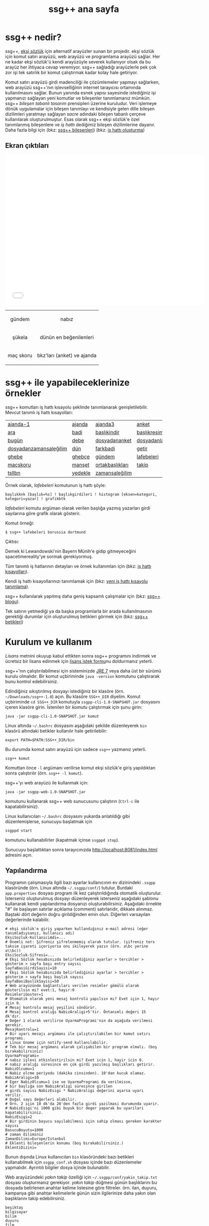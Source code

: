 #+TITLE: ssg++ ana sayfa
# C-c C-e X ssgpp
# C-c C-e P x ssgpp ya da org-publish-project > ssgpp
# #+STYLE: <link rel="stylesheet" type="text/css" href="./css/stylesheet.css" /> <link rel="stylesheet" type="text/css" href="http://fonts.googleapis.com/css?family=Droid Sans" /> 

* ssg++ nedir?

ssg++, [[http://antik.eksisozluk.com][ekşi sözlük]] için alternatif arayüzler sunan bir projedir. ekşi sözlük için komut satırı arayüzü, web arayüzü ve programlama arayüzü sağlar. 
Her ne kadar ekşi sözlük'ü kendi arayüzüyle severek kullanıyor olsak da bu arayüz her ihtiyaca cevap veremiyor.
ssg++ sağladığı arayüzlerle pek çok zor işi tek satırlık bir komut çalıştırmak kadar kolay hale getiriyor.

Komut satırı arayüzü girdi madenciliği ile çözümlemeler yapmayı sağlarken, web arayüzü  ssg++'nın işlevselliğinin internet tarayıcısı ortamında kullanılmasını sağlar.
Bunun yanında esnek yapısı sayesinde istediğiniz işi yapmanızı sağlayan yeni komutlar ve bileşenler tanımlamanız mümkün.
ssg++ /bileşen tabanlı tasarım/ prensipleri üzerine kuruludur. Veri işlemeye dönük uygulamalar için bileşen tanımlayı ve kendisiyle gelen dille bileşen dizilimleri yaratmayı sağlayan /sacre/ adındaki bileşen tabanlı çerçeve kullanılarak oluşturulmuştur. Esas olarak ssg++ ekşi sözlük'e özel tanımlanmış bileşenlere ve /iş hattı/ dediğimiz bileşen dizilimlerine dayanır.
Daha fazla bilgi için 
(bkz: [[file:SsgppComps.org][ssg++ bileşenleri]])
(bkz: [[file:Sacre.org][iş hattı oluşturma]])

** Ekran çıktıları
# #+CAPTION: This is a table with lines around and between cells
# #+ATTR_HTML: :width 500px
#+BEGIN_HTML
<iframe width="640" height="480" src="//www.youtube.com/embed/eQl2paFPH3c?rel=0" frameborder="0" allowfullscreen></iframe>

<table style="text-align: center;" cellpadding="10px">
  <tr>
    <td>
      <p>gündem</p>
      <a href="imgs/ekran-ciktisi-ks-gundem.png"><img src="imgs/ekran-ciktisi-ks-gundem.png" width="400"></a>
    </td>
    <td>
      <p>nabız</p>
      <a href="imgs/ekran-ciktisi-web-nabiz.png"><img src="imgs/ekran-ciktisi-web-nabiz.png" width="400"></a>
    </td>
  </tr>
  <tr>
    <td>
      <p>şükela</p>
      <a href="imgs/ekran-ciktisi-ks-sukela.png"><img src="imgs/ekran-ciktisi-ks-sukela.png" width="400"></a>
    </td>
    <td>
      <p>dünün en beğenilenleri</p>
      <a href="imgs/ekran-ciktisi-web-debe-bugun.png"><img src="imgs/ekran-ciktisi-web-debe-bugun.png" width="400"></a>
    </td>
  </tr>
  <tr>
    <td>
      <p>maç skoru</p>
      <a href="imgs/ekran-ciktisi-ks-macskoru.png"><img src="imgs/ekran-ciktisi-ks-macskoru.png" width="400"></a>
    </td>
    <td>
      <p>bkz'ları (anket) ve ajanda</p>
      <a href="imgs/ekran-ciktisi-web-bkzlari-ajanda.png"><img src="imgs/ekran-ciktisi-web-bkzlari-ajanda.png" width="400"></a>
    </td>
  </tr>
</table>
#+END_HTML

* ssg++ ile yapabileceklerinize örnekler

ssg++ komutları iş hattı kısayolu şeklinde tanımlanarak genişletilebilir. 
Mevcut tanımlı iş hattı kısayolları: 

#+ATTR_HTML: cellpadding="15"
| [[file:IsHattiKisayollari.org::ajanda-1][ajanda-1]]               | [[file:IsHattiKisayollari.org::ajanda][ajanda]]  | [[file:IsHattiKisayollari.org::ajanda3][ajanda3]]         | [[file:IsHattiKisayollari.org::anket][anket]]              |
| [[file:IsHattiKisayollari.org::ara][ara]]                    | [[file:IsHattiKisayollari.org::badi][badi]]    | [[file:IsHattiKisayollari.org::baslikindir][başlıkindir]]     | [[file:IsHattiKisayollari.org::baslikresimleri][başlıkresimleri]]    |
| [[file:IsHattiKisayollari.org::bugun][bugün]]                  | [[file:IsHattiKisayollari.org::debe][debe]]    | [[file:IsHattiKisayollari.org::dosyadananket][dosyadananket]]   | [[file:IsHattiKisayollari.org::dosyadanlafebeleri][dosyadanlafebeleri]] |
| [[file:IsHattiKisayollari.org::dosyadanzamansalegilim][dosyadanzamansaleğilim]] | [[file:IsHattiKisayollari.org::dun][dün]]     | [[file:IsHattiKisayollari.org::farkbadi][farkbadi]]        | [[file:IsHattiKisayollari.org::getir][getir]]              |
| [[file:IsHattiKisayollari.org::ghebe][ghebe]]                  | [[file:IsHattiKisayollari.org::ghebce][ghebçe]]  | [[file:IsHattiKisayollari.org::gundem][gündem]]          | [[file:IsHattiKisayollari.org::lafebeleri][lafebeleri]]         |
| [[file:IsHattiKisayollari.org::macskoru][maçskoru]]               | [[file:IsHattiKisayollari.org::manset][manşet]]  | [[file:IsHattiKisayollari.org::ortakbasliklari][ortakbaşlıkları]] | [[file:IsHattiKisayollari.org::takip][takip]]              |
| [[file:IsHattiKisayollari.org::tsllbn][tsllbn]]                 | [[file:IsHattiKisayollari.org::yedekle][yedekle]] | [[file:IsHattiKisayollari.org::zamansalegilim][zamansaleğilim]]  |                    |
Örnek olarak, /lafebeleri/ komutunun iş hattı şöyle:
#+BEGIN_EXAMPLE
başlıkknk [başlık=%s] ! başlıkgirdileri ! histogram [eksen=kategori, kategori=yazar] ! grafikbtk 
#+END_EXAMPLE
/lafebeleri/ komutu argüman olarak verilen başlığa yazmış yazarları girdi sayılarına göre grafik olarak gösterir. 

Komut örneği:
#+BEGIN_EXAMPLE
$ ssg++ lafebeleri borussia dortmund
#+END_EXAMPLE

Çıktısı:

[[file:imgs/lafebeleri_borussia_dortmund.png]]

Demek ki Lewandowski'nin Bayern Münih'e gidip gitmeyeceğini spacetimereality'ye sormak gerekiyormuş.

Tüm tanımlı iş hatlarının detayları ve örnek kullanımları için (bkz: [[file:IsHattiKisayollari.org][iş hattı kısayolları]]).

Kendi iş hattı kısayollarınızı tanımlamak için (bkz: [[file:YeniIsHattiKisayoluTanimlama.org][yeni iş hattı kısayolu tanımlama]]).

ssg++ kullanılarak yapılmış daha geniş kapsamlı çalışmalar için (bkz: [[http://ssgpp.wordpress.com][ssg++ blogu]]).

Tek satırın yetmediği ya da başka programlarla bir arada kullanılmasının gerektiği durumlar için oluşturulmuş betikleri görmek için (bkz: [[https://github.com/ssgpp/betikler][ssg++ betikleri]])

* Kurulum ve kullanım
  [[*Lisans][Lisans]] metnini okuyup kabul ettikten sonra ssg++ programını indirmek ve ücretsiz bir lisans edinmek için [[file:indir.org][lisans istek formu]]nu doldurmanız yeterli.

ssg++'nın çalıştırılabilmesi için sisteminizde [[http://www.oracle.com/technetwork/java/javase/downloads/index.html][JRE 7]] veya daha üst bir sürümü kurulu olmalıdır. Bir komut uçbiriminde ~java -version~ komutunu çalıştırarak bunu kontrol edebilirsiniz.

Edindiğiniz sıkıştırılmış dosyayı istediğiniz bir klasöre (örn. =~/Downloads/ssg++-1.0=) açın. Bu klasöre ~SSG++_DIR~ diyelim. Komut uçbiriminde ~cd SSG++_DIR~ komutuyla ~ssgpp-cli-1.0-SNAPSHOT.jar~ dosyasını içeren klasöre girin. İstenilen bir [[ssg++ komutları][komut]]u çalıştırmak için şunu girin:
#+BEGIN_EXAMPLE
java -jar ssgpp-cli-1.0-SNAPSHOT.jar komut
#+END_EXAMPLE

Linux altında =~/.bashrc= dosyasını aşağıdaki şekilde düzenleyerek ~bin~ klasörü altındaki betikler kullanılır hale getirilebilir: 
#+BEGIN_EXAMPLE 
export PATH=$PATH:SSG++_DIR/bin
#+END_EXAMPLE

Bu durumda komut satırı arayüzü için sadece =ssg++= yazmanız yeterli.
#+BEGIN_EXAMPLE
ssg++ komut
#+END_EXAMPLE

Komuttan önce =-l= argümanı verilirse komut ekşi sözlük'e giriş yapıldıktan sonra çalıştırılır (örn. =ssg++ -l komut=). 

ssg++'yı web arayüzü ile kullanmak için:
#+BEGIN_EXAMPLE 
java -jar ssgpp-web-1.0-SNAPSHOT.jar
#+END_EXAMPLE
komutunu kullanarak ssg++ web sunucusunu çalıştırın (=Ctrl-c= ile kapatabilirsiniz).

Linux kullanıcıları =~/.bashrc= dosyasını yukarda anlatıldığı gibi düzenlemişlerse, sunucuyu başlatmak için
#+BEGIN_EXAMPLE 
ssgppd start
#+END_EXAMPLE
komutunu kullanabilirler (kapatmak içinse =ssgppd stop=).

Sunucuyu başlattıktan sonra tarayıcınızda [[http://localhost:8081/index.html]] adresini açın.

** Yapılandırma
Programın çalışmasıyla ilgili bazı ayarlar kullanıcının ev dizinindeki =.ssgpp= klasöründe (örn. Linux altında =~/.ssgpp/conf/=) tutulur. Burdaki =app.properties= dosyası program ilk kez çalıştırıldığında otomatik oluşturulur. 
İsterseniz oluşturulmuş dosyayı düzenleyerek isterseniz aşağıdaki şablonu kullanarak kendi yapılandırma dosyanızı oluşturabilirsiniz. Aşağıdaki örnekte "#" ile başlayan satırlar açıklama (comment) satırlarıdır, dikkate alınmaz. Baştaki dört değerin doğru girildiğinden emin olun. Diğerleri varsayılan değerlerinde kalabilir.
#+BEGIN_EXAMPLE
# ekşi sözlük'e giriş yaparken kullandığınız e-mail adresi (eğer tanımladıysanız, kullanıcı adı)
EksiSozluk-KullaniciAdi=...
# Önemli not: Şifreniz şifrelenmemiş olarak tutulur. (şifreniz ters taksim işareti içeriyorsa onu ikileyerek yazın (örn. a\bc yerine a\\bc))
EksiSozluk-Sifresi=...
# Ekşi Sözlük hesabınızda belirlediğiniz ayarlar > tercihler > gösterim > sayfa başı entry sayısı
SayfaBasiGirdiSayisi=10
# Ekşi Sözlük hesabınızda belirlediğiniz ayarlar > tercihler > gösterim > sayfa başı başlık sayısı
SayfaBasiBaslikSayisi=50
# Web arayüzünde bağlantıları verilen resimler gömülü olarak gösterilsin mi? evet:1, hayır:0
ResimleriGoster=1
# Otomatik olarak yeni mesaj kontrolü yapılsın mı? Evet için 1, hayır için 0. 
# Mesaj kontrolu mesaj yeşilini söndürür. 
# Mesaj kontrol aralığı NabizAraligi+5'tir. Öntanımlı değeri 15 dk'dır.
# Değer 1 olarak verilirse UyarmaProgrami'nın da aşağıda verilmesi gerekir.
MesajKontrolu=1
# Bir uyarı mesajı argümanı ile çalıştırılabilen bir komut satırı programı. 
# Linux Gnome için notify-send kullanılabilir. 
# Tek bir mesaj argümanı alarak çalışabilen bir program olmalı. (boş bırakabilirsiniz)
UyarmaProgrami=
# nabız işlevi etkinlestirilsin mi? Evet icin 1, hayir icin 0.
# nabız aralığı süresince en çok girdi yazılmış başlıkları getirir.
NabizOlcumu=1
# Nabiz olcme periyodu (dakika cinsinden). 10'dan kucuk olamaz.
NabizAraligi=10
# Eger NabizOlcumu=1 ise ve UyarmaProgrami da verilmisse, 
# bir başlığa son NabizAraligi süresince girilen 
# girdi sayısı NabizEsigi * NabizAraligi değerini aşarsa uyarı verilir.
# Doğal sayı değerleri alabilir.
# Örn. 2 için 10 dk'da 20'den fazla girdi yazilmasi durumunda uyarir.
# NabizEsigi'ni 1000 gibi buyuk bir deger yaparak bu uyarilari kapatabilirsiniz.
NabizEsigi=2
# Bir girdinin başucu sayılabilmesi için sahip olması gereken karakter sayısı
BasucuBoyutu=1000
# zaman diliminiz
ZamanDilimi=Europe/Istanbul
# Eklenti bileşenlerin konumu (boş bırakabilirsiniz.)
EklentiDizini=
#+END_EXAMPLE

Bunun dışında Linux kullanıcıları =bin= klasöründeki bazı betikleri kullanabilmek için =ssgpp_conf.sh= dosyası içinde bazı düzenlemeler yapmalıdır. Ayrıntılı bilgiler dosya içinde bulunabilir.

Web arayüzündeki /yakın takip/ özelliği için =~/.ssgpp/conf/yakin_takip.txt= dosyası oluşturmanız gerekiyor. /yakın takip/ düğmesi günün başlıklarını bu dosyada belirlenen anahtar kelime listesine göre filtreler. örn. ilan, duyuru, kampanya gibi anahtar kelimelerle günün sizin ilgilerinize daha yakın olan başlıklarını takip edebilirsiniz.
#+BEGIN_EXAMPLE 
beşiktaş
bilgisayar
bilim
duyuru
film
ilan
istanbul
kampanya
kita
linux
türkiye
üniversite
veritabanı
#+END_EXAMPLE

** ssg++ komutları

+ ~yardım~

  komutların kullanımıyla ilgili yardım sağlar.

+ ~yürüt~ /iş hattı/

  verilen /iş hattı/ çalıştırılır. (bkz: [[file:SsgppComps.org][ssg++ bileşenleri]]) (bkz: [[file:Sacre.org][iş hattı oluşturma]])

+ /iş hattı kısayolu/ 

  girilen iş hattı kısayolu çalıştırılır. (bkz: [[file:IsHattiKisayollari.org][iş hattı kısayolları]]) (bkz: [[file:YeniIsHattiKisayoluTanimlama.org][yeni iş hattı kısayolu tanımlama]])

+ ~mesaj~ 

  giriş yapmış kullanıcının mesajı olup olmadığı kontrol edilir.

* Geliştiriciler için

** Eklenti tanımlamak
Yapmak istediğiniz şey için iş hattı tanımlamak yeterli gelmedi ise iş hatlarında kullanmak üzere kendi bileşenlerinizi eklenti olarak tanımlayabilirsiniz (bkz: [[file:SsgppIcinEklentiBilesenTanimlamak.org][ssg++ için eklenti bileşen tanımlamak]]).

** ssg++ API
ssg++ iş hatlarının yapabildiği her şeye kendi uygulamanızda kullanmak için bir API ile ulaşmanız mümkün. 
İş hattının batak elemanını apisink olarak değiştirip ~List<Token> SozlukApi.runPipeline(String ishatti)~ metodunu çağırmanız yeterli.
Örnek olarak badi başlıklarını yazdırmak için kullanılacak ~badiknk ! metinbtk~ iş hattında ~metinbtk~ bileşeni yerine ~apisink~ kullanarak başlıkları içinde ~Baslik~ nesneleri olan bir listeye alabiliriz:
#+BEGIN_EXAMPLE 
List<Token> badilerden = SozlukApi.runPipeline("badiknk ! apisink");
#+END_EXAMPLE 

ssg++ API ile ilgili daha fazla ayrıntı için (bkz: [[file:ssgpp-api.org][ssg++ API kullanımı]])

*ÖNEMLİ NOT*: Geliştirici olarak kullanmak için geliştirici lisansı edinmeniz gerekiyor.

* Değişim günlüğü
Sürümlere ait özellikler ve değişimler için (bkz: [[file:roadmap.org][değişim günlüğü]])

* Destek olun
Onur Derin <oderin at users.sourceforge.net> adresine yazarak
 * fikir, görüş ve önerilerinizi,
 * hata bildirimlerinizi, 
 * kendi yazdığınız eklentileri,
 * kendi oluşturduğunuz iş hatlarını,
 * kod düzeltmelerinizi gönderebilirsiniz.
 * Programın geliştirilmesine katkı sağlamak için /paypal/ ya da /bitcoin/ ile kolayca bağışta bulunabilirsiniz.
#+BEGIN_HTML
<form action="https://www.paypal.com/cgi-bin/webscr" method="post" target="_top">
<input type="hidden" name="cmd" value="_s-xclick">
<input type="hidden" name="hosted_button_id" value="VNUPTKSMUZYZG">
<input type="image" src="https://www.paypalobjects.com/tr_TR/TR/i/btn/btn_donateCC_LG.gif" border="0" name="submit" alt="PayPal - Online ödeme yapmanın daha güvenli ve kolay yolu!">
<img alt="" border="0" src="https://www.paypalobjects.com/en_US/i/scr/pixel.gif" width="1" height="1">
</form>

<br />
#+END_HTML

Bitcoin bağış adresi: 1D1PX1w317pmib5TwoP7K2chiE1r7CrXyq



* Lisans
ssg++ ticari olmayan kişisel kullanım için ücretsiz bir uygulamadır ve kullanımı şu [[http://www.binpress.com/license/view/l/f069102d24b7a1d5e3aeb0bf23a621a5][lisans]]a tabidir. Özetle,
 * Sadece lisansta adı geçen kişi tarafından aynı anda tek bir bilgisayara kurularak kullanılabilir.
 * Programın kaynak kodu ya da çalıştırılabilir dosyaları satılamaz ya da dağıtılamaz.
 * Sadece ticari olmayan kişisel amaçlar için kullanılabilir. Şirket ya da organizasyon içinde kullanılması için ayrı tipte bir lisans gerekir. Bunun için oderin at users.sourceforge.net adresine "ssg++ ticari lisans isteği" konulu bir e-posta gönderebilirsiniz.
 * Kaynak kodu değiştirilemez ve program başka bir program ile bağlantılı olarak kullanılamaz. Bunun için ayrı bir lisans gerekir. oderin at users.sourceforge.net adresine "ssg++ gelistirici lisansi isteği" konulu bir e-posta gönderebilirsiniz.
 * Program kullanılarak elde edilen her türlü çıktı, herhangi bir yerde kullanılıyorsa, program adına (ssg++) ve programın internet adresine (http://ssgpp.github.io) uygun şekilde atıfta bulunulmalıdır.
 * Programın bazı parçaları başka bir takım lisanslara tabidir: commons, xalan-j, opennlp ve jcommander için Apache License Version 2.0, jfreechart için GNU LGPL v2.1, sacre için BSD lisansı.

** Yasal Uyarı
ssg++'nın Ekşi Teknoloji ve Bilişim Ltd. Şti. ile bir bağlantısı yoktur. ekşi sözlük, Ekşi Teknoloji ve Bilişim Ltd. Şti.’nin tescilli bir markasıdır. Uygulama üzerinden erişilebilen ekşi sözlük içeriği, ve bu içeriğe dair tüm haklar Ekşi Teknoloji ve Bilişim Ltd. Şti.’ne aittir.

# #+BEGIN_HTML

# 		</div><!-- #content2 -->
# 	</div><!-- #primary -->

# </div><!-- #main-content -->

# <div id="secondary">
# 			<h2 class="site-description">ekşi sözlük komut satırı arayüzü ile sosyal medya çözümlemeleri</h2>
	
# 		<nav role="navigation" class="navigation site-navigation secondary-navigation">
# 		<div class="menu-postlarmenu-container"><ul id="menu-postlarmenu" class="menu"><li id="menu-item-280" class="menu-item menu-item-type-post_type menu-item-object-post menu-item-280"><a href="http://ssgpp.wordpress.com/2014/03/26/sumeyyenin-trollleri-ve-eksi-sozluk/">Sümeyye&#8217;nin trollleri ve Ekşi Sözlük</a></li>
# <li id="menu-item-281" class="menu-item menu-item-type-post_type menu-item-object-post menu-item-281"><a href="http://ssgpp.wordpress.com/2014/03/15/berkin/">Berkin</a></li>
# <li id="menu-item-282" class="menu-item menu-item-type-post_type menu-item-object-post menu-item-282"><a href="http://ssgpp.wordpress.com/2014/03/05/ses-kayitlarinin-eksi-sozlukteki-yankilari/">ses kayıtlarının ekşi sözlük&#8217;teki yankıları</a></li>
# <li id="menu-item-283" class="menu-item menu-item-type-post_type menu-item-object-post menu-item-283"><a href="http://ssgpp.wordpress.com/2013/07/29/gezi-eylemlerine-nasil-gelindi/">gezi eylemlerine nasıl gelindi?</a></li>
# <li id="menu-item-284" class="menu-item menu-item-type-post_type menu-item-object-post menu-item-284"><a href="http://ssgpp.wordpress.com/2013/07/27/en-iyi-10-film-anketi/">en iyi 10 film anketi</a></li>
# <li id="menu-item-285" class="menu-item menu-item-type-post_type menu-item-object-post menu-item-285"><a href="http://ssgpp.wordpress.com/2013/07/23/gezi-direnisinin-eksi-sozlukteki-yansimalari/">gezi direnişinin ekşi sözlük&#8217;teki yansımaları</a></li>
# </ul></div>	</nav>
	
# 	</div><!-- #secondary -->

# 		</div><!-- #main -->

# </div><!-- #page -->


# #+END_HTML
